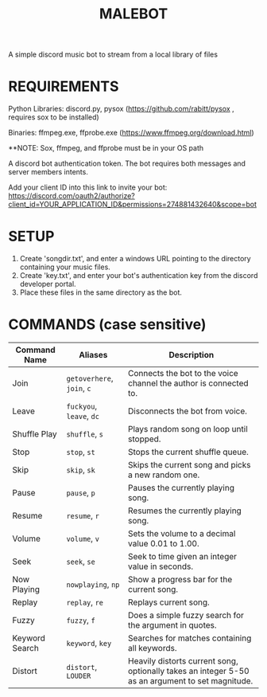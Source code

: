 #+TITLE: MALEBOT
A simple discord music bot to stream from a local library of files

* REQUIREMENTS

Python Libraries: discord.py, pysox (https://github.com/rabitt/pysox , requires sox to be installed)

Binaries: ffmpeg.exe, ffprobe.exe (https://www.ffmpeg.org/download.html)

**NOTE: Sox, ffmpeg, and ffprobe must be in your OS path

A discord bot authentication token. The bot requires both messages and server members intents.

Add your client ID into this link to invite your bot: https://discord.com/oauth2/authorize?client_id=YOUR_APPLICATION_ID&permissions=274881432640&scope=bot


* SETUP

1. Create 'songdir.txt', and enter a windows URL pointing to the directory containing your music files.
2. Create 'key.txt', and enter your bot's authentication key from the discord developer portal.
3. Place these files in the same directory as the bot.

* COMMANDS (case sensitive)

| Command Name   | Aliases              | Description                                                       |
|----------------+----------------------+-------------------------------------------------------------------|
| Join           | =getoverhere=, =join=, =c= | Connects the bot to the voice channel the author is connected to. |
| Leave          | =fuckyou=, =leave=, =dc=   | Disconnects the bot from voice.                                   |
| Shuffle Play   | =shuffle=, =s=           | Plays random song on loop until stopped.                          |
| Stop           | =stop=, =st=             | Stops the current shuffle queue.                                  |
| Skip           | =skip=, =sk=             | Skips the current song and picks a new random one.                |
| Pause          | =pause=, =p=             | Pauses the currently playing song.                                |
| Resume         | =resume=, =r=            | Resumes the currently playing song.                               |
| Volume         | =volume=, =v=            | Sets the volume to a decimal value 0.01 to 1.00.                  |
| Seek           | =seek=, =se=             | Seek to time given an integer value in seconds.                   |
| Now Playing    | =nowplaying=, =np=       | Show a progress bar for the current song.                         |
| Replay         | =replay=, =re=           | Replays current song.                                             |
| Fuzzy          | =fuzzy=, =f=             | Does a simple fuzzy search for the argument in quotes.            |
| Keyword Search | =keyword=, =key=         | Searches for matches containing all keywords.                     |
| Distort        | =distort=, =LOUDER=      | Heavily distorts current song, optionally takes an integer 5-50 as an argument to set magnitude. |

